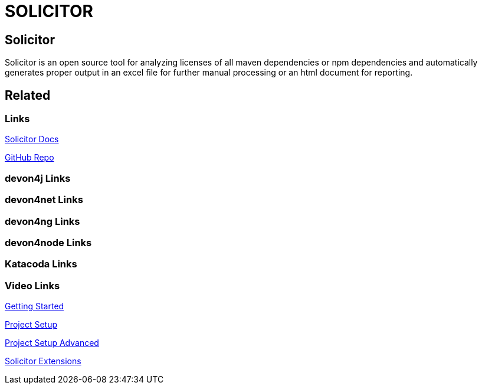 = SOLICITOR

[.directory]
== Solicitor

Solicitor is an open source tool for analyzing licenses of all maven dependencies or npm dependencies and automatically generates proper output in an excel file for further manual processing or an html document for reporting.

[.links-to-files]
== Related

[.common-links]
=== Links

<</website/pages/docs/master-solicitor.asciidoc.html#, Solicitor Docs>>

https://github.com/devonfw/solicitor[GitHub Repo]

[.devon4j-links]
=== devon4j Links

[.devon4net-links]
=== devon4net Links

[.devon4ng-links]
=== devon4ng Links

[.devon4node-links]
=== devon4node Links

[.katacoda-links-small]
=== Katacoda Links

[.videos-links]
=== Video Links

https://www.youtube.com/watch?v=cGZWR_KDdZo[Getting Started]

https://www.youtube.com/watch?v=jN7zaPrc3UM[Project Setup]

https://www.youtube.com/watch?v=BF7plNnPb44[Project Setup Advanced]

https://www.youtube.com/watch?v=oswZ5l7mrO8[Solicitor Extensions]

